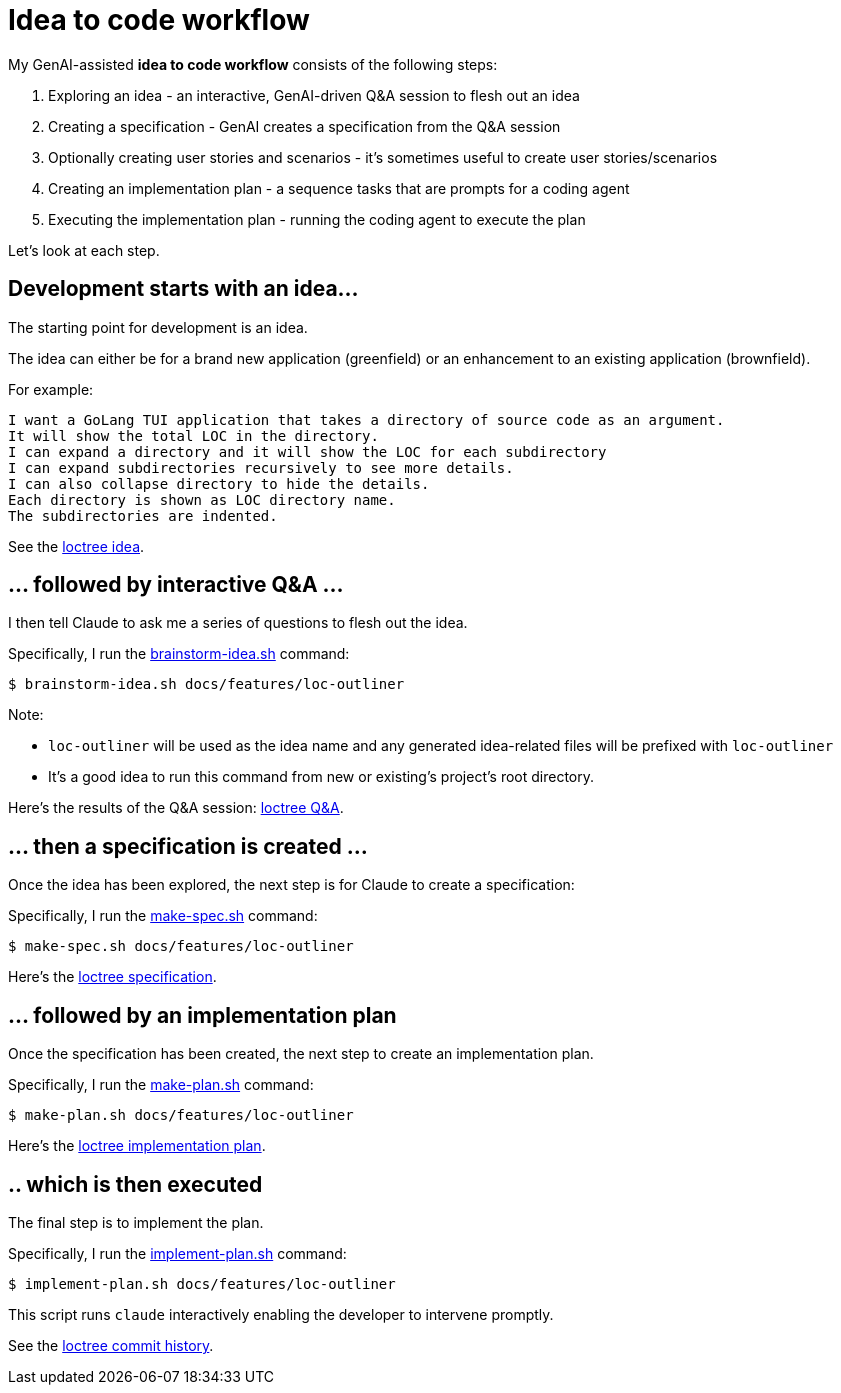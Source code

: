 = Idea to code workflow

My GenAI-assisted **idea to code workflow** consists of the following steps:

. Exploring an idea - an interactive, GenAI-driven Q&A session to flesh out an idea
. Creating a specification - GenAI creates a specification from the Q&A session
. Optionally creating user stories and scenarios - it's sometimes useful to create user stories/scenarios
. Creating an implementation plan - a sequence tasks that are prompts for a coding agent
. Executing the implementation plan - running the coding agent to execute the plan

Let's look at each step.

== Development starts with an idea...

The starting point for development is an idea.

The idea can either be for a brand new application (greenfield) or an enhancement to an existing application (brownfield).

For example:

```
I want a GoLang TUI application that takes a directory of source code as an argument.
It will show the total LOC in the directory.
I can expand a directory and it will show the LOC for each subdirectory
I can expand subdirectories recursively to see more details.
I can also collapse directory to hide the details.
Each directory is shown as LOC directory name.
The subdirectories are indented.
```

See the https://github.com/humansintheloop-dev/humansintheloop-dev-examples-loctree/blob/master/docs/features/loc-outliner/loc-outliner-idea.txt[loctree idea].


== ... followed by interactive Q&A ... 

I then tell Claude to ask me a series of questions to flesh out the idea.

Specifically, I run the link:./scripts/brainstorm-idea.adoc[brainstorm-idea.sh] command:

[source,bash]
----
$ brainstorm-idea.sh docs/features/loc-outliner 
----

Note: 

* `loc-outliner` will be used as the idea name and any generated idea-related files will be prefixed with `loc-outliner`
* It's a good idea to run this command from new or existing's project's root directory.

Here's the results of the Q&A session: https://github.com/humansintheloop-dev/humansintheloop-dev-examples-loctree/blob/master/docs/features/loc-outliner/loc-outliner-discussion.md[loctree Q&A].

== ... then a specification is created ...

Once the idea has been explored, the next step is for Claude to create a specification:

Specifically, I run the link:./scripts/make-spec.adoc[make-spec.sh] command:

[source,bash]
----
$ make-spec.sh docs/features/loc-outliner 
----

Here's the https://github.com/humansintheloop-dev/humansintheloop-dev-examples-loctree/blob/master/docs/features/loc-outliner/loc-outliner-spec.md[loctree specification].

== ... followed by an implementation plan

Once the specification has been created, the next step to create an implementation plan.

Specifically, I run the link:./scripts/make-plan.adoc[make-plan.sh] command:

[source,bash]
----
$ make-plan.sh docs/features/loc-outliner 
----

Here's the https://github.com/humansintheloop-dev/humansintheloop-dev-examples-loctree/blob/master/docs/features/loc-outliner/loc-outliner-plan.md[loctree implementation plan].

== .. which is then executed

The final step is to implement the plan.

Specifically, I run the link:./scripts/implement-plan.adoc[implement-plan.sh] command:

[source,bash]
----
$ implement-plan.sh docs/features/loc-outliner 
----

This script runs `claude` interactively enabling the developer to intervene promptly.

See the https://github.com/humansintheloop-dev/humansintheloop-dev-examples-loctree/commits/master/[loctree commit history].


